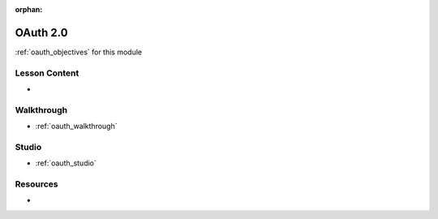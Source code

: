 :orphan:

.. _oauth_index:

=========
OAuth 2.0
=========

:ref:`oauth_objectives` for this module

Lesson Content
==============

- 

Walkthrough
===========

- :ref:`oauth_walkthrough`

Studio
======

- :ref:`oauth_studio`

Resources
=========

-
